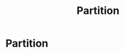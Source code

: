 #+title: Partition
#+roam_alias: "Partition"
#+roam_tags: "Differential Analysis" "Definition" "Set"
* Partition
